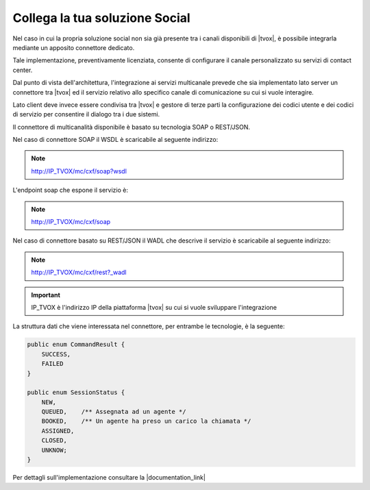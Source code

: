 ================================
Collega la tua soluzione Social
================================

Nel caso in cui la propria soluzione social non sia già presente tra i canali disponibili di |tvox|, è possibile integrarla mediante un apposito connettore dedicato.

Tale implementazione, preventivamente licenziata, consente di configurare il canale personalizzato su servizi di contact center.

Dal punto di vista dell'architettura, l'integrazione ai servizi multicanale prevede che sia implementato lato server un connettore tra |tvox| ed il servizio relativo allo specifico canale di comunicazione su cui si vuole interagire.

Lato client deve invece essere condivisa tra |tvox| e gestore di terze parti la configurazione dei codici utente e dei codici di servizio per consentire il dialogo tra i due sistemi.

Il connettore di multicanalità disponibile è basato su tecnologia SOAP o REST/JSON.

Nel caso di connettore SOAP il WSDL è scaricabile al seguente indirizzo:

.. note:: http://IP_TVOX/mc/cxf/soap?wsdl

L'endpoint soap che espone il servizio è:

.. note:: http://IP_TVOX/mc/cxf/soap

Nel caso di connettore basato su REST/JSON il WADL che descrive il servizio è scaricabile al seguente indirizzo:

.. note:: http://IP_TVOX/mc/cxf/rest?_wadl

.. important:: IP_TVOX è l'indirizzo IP della piattaforma |tvox| su cui si vuole sviluppare l'integrazione

La struttura dati che viene interessata nel connettore, per entrambe le tecnologie, è la seguente:

.. code-block:: java    

    public enum CommandResult {
        SUCCESS,    
        FAILED
    }

    public enum SessionStatus {   
        NEW,    
        QUEUED,    /** Assegnata ad un agente */    
        BOOKED,    /** Un agente ha preso un carico la chiamata */    
        ASSIGNED,    
        CLOSED,    
        UNKNOW;
    }

Per dettagli sull'implementazione consultare la |documentation_link|

.. |documentation_link| raw:: html

    <a href="http://documentation.teleniasoftware.com/multichannel_connector/index.html#introduction"target="_blank"> Documentazione tecnica</a>
